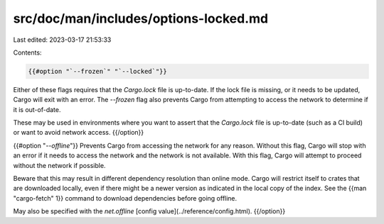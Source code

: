src/doc/man/includes/options-locked.md
======================================

Last edited: 2023-03-17 21:53:33

Contents:

.. code-block:: md

    {{#option "`--frozen`" "`--locked`"}}
Either of these flags requires that the `Cargo.lock` file is
up-to-date. If the lock file is missing, or it needs to be updated, Cargo will
exit with an error. The `--frozen` flag also prevents Cargo from
attempting to access the network to determine if it is out-of-date.

These may be used in environments where you want to assert that the
`Cargo.lock` file is up-to-date (such as a CI build) or want to avoid network
access.
{{/option}}

{{#option "`--offline`"}}
Prevents Cargo from accessing the network for any reason. Without this
flag, Cargo will stop with an error if it needs to access the network and
the network is not available. With this flag, Cargo will attempt to
proceed without the network if possible.

Beware that this may result in different dependency resolution than online
mode. Cargo will restrict itself to crates that are downloaded locally, even
if there might be a newer version as indicated in the local copy of the index.
See the {{man "cargo-fetch" 1}} command to download dependencies before going
offline.

May also be specified with the `net.offline` [config value](../reference/config.html).
{{/option}}


